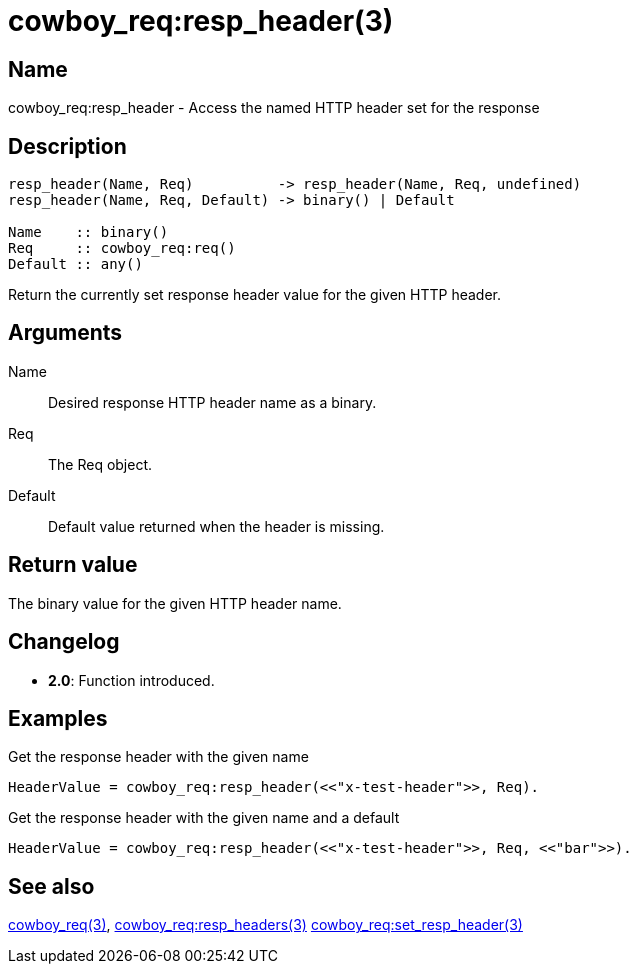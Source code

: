 = cowboy_req:resp_header(3)

== Name

cowboy_req:resp_header - Access the named HTTP header set for the response

== Description

[source,erlang]
----
resp_header(Name, Req)          -> resp_header(Name, Req, undefined)
resp_header(Name, Req, Default) -> binary() | Default

Name    :: binary()
Req     :: cowboy_req:req()
Default :: any()
----

Return the currently set response header value for the given HTTP header.

== Arguments

Name::

Desired response HTTP header name as a binary.

Req::

The Req object.

Default::

Default value returned when the header is missing.

== Return value

The binary value for the given HTTP header name.

== Changelog

* *2.0*: Function introduced.

== Examples

.Get the response header with the given name
[source,erlang]
----
HeaderValue = cowboy_req:resp_header(<<"x-test-header">>, Req).
----

.Get the response header with the given name and a default
[source,erlang]
----
HeaderValue = cowboy_req:resp_header(<<"x-test-header">>, Req, <<"bar">>).
----

== See also

link:man:cowboy_req(3)[cowboy_req(3)],
link:man:cowboy_req:set_resp_headers(3)[cowboy_req:resp_headers(3)]
link:man:cowboy_req:set_resp_header(3)[cowboy_req:set_resp_header(3)]
